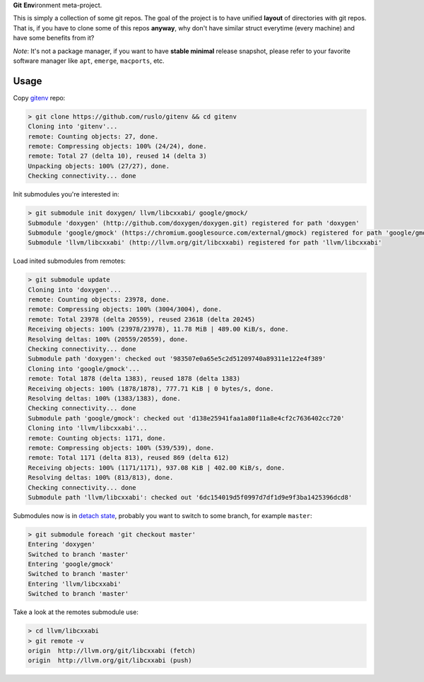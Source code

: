 **Git** **Env**\ ironment meta-project.

.. image:: https://travis-ci.org/ruslo/gitenv.png?branch=master
  :target: https://travis-ci.org/ruslo/gitenv

This is simply a collection of some git repos. The goal of the project is to have unified
**layout** of directories with git repos. That is, if you have to clone some of this repos **anyway**, why don't
have similar struct everytime (every machine) and have some benefits from it?

*Note*: It's not a package manager, if you want to have **stable minimal** release snapshot,
please refer to your favorite software manager like ``apt``, ``emerge``, ``macports``, etc.

Usage
-----

Copy `gitenv`_ repo:

.. code-block:: shell

  > git clone https://github.com/ruslo/gitenv && cd gitenv
  Cloning into 'gitenv'...
  remote: Counting objects: 27, done.
  remote: Compressing objects: 100% (24/24), done.
  remote: Total 27 (delta 10), reused 14 (delta 3)
  Unpacking objects: 100% (27/27), done.
  Checking connectivity... done

Init submodules you're interested in:

.. code-block:: shell

  > git submodule init doxygen/ llvm/libcxxabi/ google/gmock/
  Submodule 'doxygen' (http://github.com/doxygen/doxygen.git) registered for path 'doxygen'
  Submodule 'google/gmock' (https://chromium.googlesource.com/external/gmock) registered for path 'google/gmock'
  Submodule 'llvm/libcxxabi' (http://llvm.org/git/libcxxabi) registered for path 'llvm/libcxxabi'

Load inited submodules from remotes:

.. code-block:: shell

  > git submodule update
  Cloning into 'doxygen'...
  remote: Counting objects: 23978, done.
  remote: Compressing objects: 100% (3004/3004), done.
  remote: Total 23978 (delta 20559), reused 23618 (delta 20245)
  Receiving objects: 100% (23978/23978), 11.78 MiB | 489.00 KiB/s, done.
  Resolving deltas: 100% (20559/20559), done.
  Checking connectivity... done
  Submodule path 'doxygen': checked out '983507e0a65e5c2d51209740a89311e122e4f389'
  Cloning into 'google/gmock'...
  remote: Total 1878 (delta 1383), reused 1878 (delta 1383)
  Receiving objects: 100% (1878/1878), 777.71 KiB | 0 bytes/s, done.
  Resolving deltas: 100% (1383/1383), done.
  Checking connectivity... done
  Submodule path 'google/gmock': checked out 'd138e25941faa1a80f11a8e4cf2c7636402cc720'
  Cloning into 'llvm/libcxxabi'...
  remote: Counting objects: 1171, done.
  remote: Compressing objects: 100% (539/539), done.
  remote: Total 1171 (delta 813), reused 869 (delta 612)
  Receiving objects: 100% (1171/1171), 937.08 KiB | 402.00 KiB/s, done.
  Resolving deltas: 100% (813/813), done.
  Checking connectivity... done
  Submodule path 'llvm/libcxxabi': checked out '6dc154019d5f0997d7df1d9e9f3ba1425396dcd8'

Submodules now is in `detach state`_, probably you want to switch
to some branch, for example ``master``:

.. code-block:: shell

  > git submodule foreach 'git checkout master'
  Entering 'doxygen'
  Switched to branch 'master'
  Entering 'google/gmock'
  Switched to branch 'master'
  Entering 'llvm/libcxxabi'
  Switched to branch 'master'

Take a look at the remotes submodule use:

.. code-block:: shell

  > cd llvm/libcxxabi
  > git remote -v
  origin  http://llvm.org/git/libcxxabi (fetch)
  origin  http://llvm.org/git/libcxxabi (push)

.. _gitenv: https://github.com/ruslo/gitenv
.. _detach state: http://git-scm.com/docs/git-submodule
